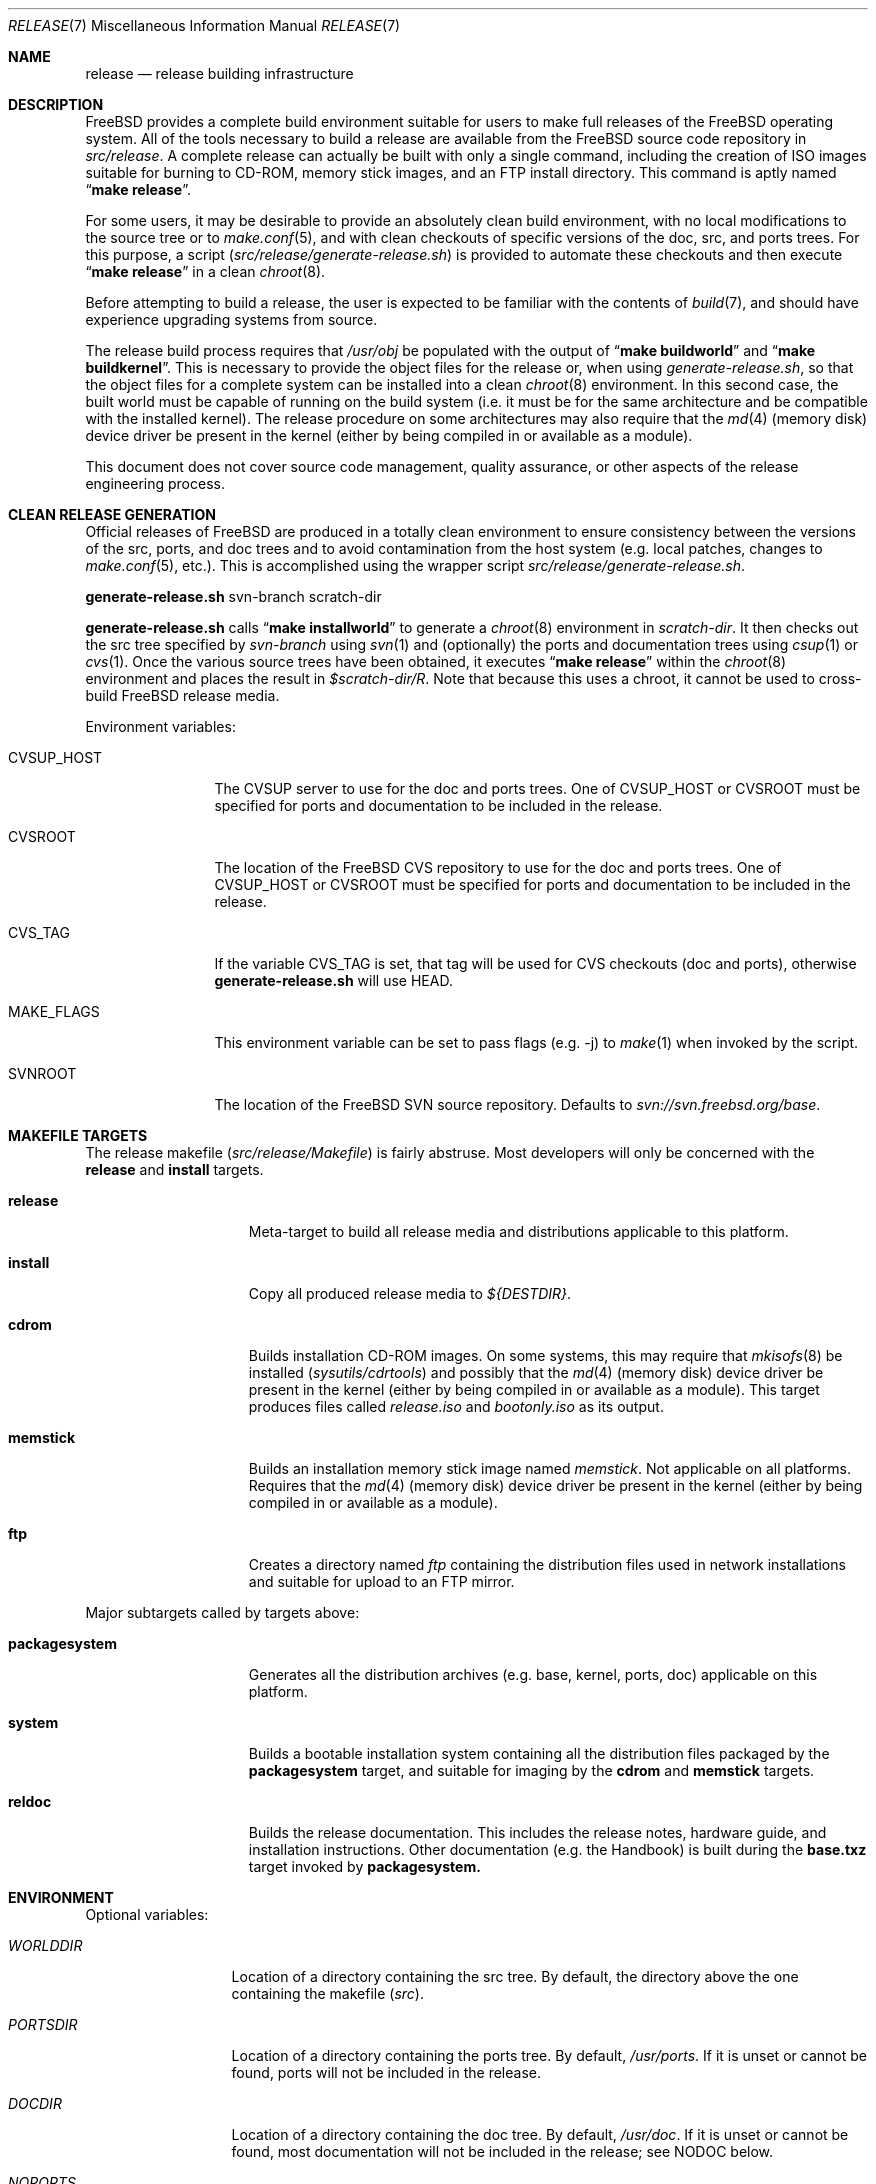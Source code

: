 .\" Copyright (c) 2002 Murray Stokely <murray@FreeBSD.org>
.\" All rights reserved.
.\"
.\" Redistribution and use in source and binary forms, with or without
.\" modification, are permitted provided that the following conditions
.\" are met:
.\" 1. Redistributions of source code must retain the above copyright
.\"    notice, this list of conditions and the following disclaimer.
.\" 2. Redistributions in binary form must reproduce the above copyright
.\"    notice, this list of conditions and the following disclaimer in the
.\"    documentation and/or other materials provided with the distribution.
.\"
.\" THIS SOFTWARE IS PROVIDED BY THE AUTHOR ``AS IS'' AND
.\" ANY EXPRESS OR IMPLIED WARRANTIES, INCLUDING, BUT NOT LIMITED TO, THE
.\" IMPLIED WARRANTIES OF MERCHANTABILITY AND FITNESS FOR A PARTICULAR PURPOSE
.\" ARE DISCLAIMED.  IN NO EVENT SHALL THE AUTHOR BE LIABLE
.\" FOR ANY DIRECT, INDIRECT, INCIDENTAL, SPECIAL, EXEMPLARY, OR CONSEQUENTIAL
.\" DAMAGES (INCLUDING, BUT NOT LIMITED TO, PROCUREMENT OF SUBSTITUTE GOODS
.\" OR SERVICES; LOSS OF USE, DATA, OR PROFITS; OR BUSINESS INTERRUPTION)
.\" HOWEVER CAUSED AND ON ANY THEORY OF LIABILITY, WHETHER IN CONTRACT, STRICT
.\" LIABILITY, OR TORT (INCLUDING NEGLIGENCE OR OTHERWISE) ARISING IN ANY WAY
.\" OUT OF THE USE OF THIS SOFTWARE, EVEN IF ADVISED OF THE POSSIBILITY OF
.\" SUCH DAMAGE.
.\"
.\" $FreeBSD$
.\"
.Dd March 18, 2011
.Dt RELEASE 7
.Os
.Sh NAME
.Nm release
.Nd "release building infrastructure"
.Sh DESCRIPTION
.Fx
provides a complete build environment suitable for users to make
full releases of the
.Fx
operating system.
All of the tools necessary to build a release are available from the
.Fx
source code repository in
.Pa src/release .
A complete release can actually be built with only a single command,
including the creation of ISO images suitable for burning to CD-ROM,
memory stick images, and an FTP install directory.
This command is aptly named
.Dq Li "make release" .
.Pp
For some users, it may be desirable to provide an absolutely clean
build environment, with no local modifications to the source tree or to
.Xr make.conf 5 ,
and with clean checkouts of specific versions of the doc, src, and ports
trees. For this purpose, a script
.Pq Pa src/release/generate-release.sh
is provided to automate these checkouts and then execute
.Dq Li "make release" 
in a clean
.Xr chroot 8 .
.Pp
Before attempting to build a release, the user is expected to be
familiar with the contents of
.Xr build 7 ,
and should have experience upgrading systems from source.
.Pp
The release build process requires that
.Pa /usr/obj
be populated with the output of
.Dq Li "make buildworld" 
and
.Dq Li "make buildkernel" .
This is necessary to provide the object files for the release or, when
using
.Pa generate-release.sh ,
so that the object files for a complete system can be installed into a clean
.Xr chroot 8
environment. In this second case, the built world must be capable of running
on the build system (i.e. it must be for the same architecture and be
compatible with the installed kernel).
The release procedure on some architectures may also require that the
.Xr md 4
(memory disk) device driver be present in the kernel
(either by being compiled in or available as a module).
.Pp
This document does not cover source code management, quality
assurance, or other aspects of the release engineering process.
.Sh CLEAN RELEASE GENERATION
Official releases of FreeBSD are produced in a totally clean environment to
ensure consistency between the versions of the src, ports, and doc trees
and to avoid contamination from the host system (e.g. local patches, changes
to
.Xr make.conf 5 ,
etc.). This is accomplished using the wrapper script
.Pa src/release/generate-release.sh .
.Pp
.Ic generate-release.sh
svn-branch scratch-dir
.Pp
.Ic generate-release.sh
calls
.Dq Li "make installworld"
to generate a
.Xr chroot 8
environment in
.Ar scratch-dir .
It then checks out the src tree specified by
.Ar svn-branch
using
.Xr svn 1
and (optionally) the ports and documentation trees using
.Xr csup 1
or
.Xr cvs 1 .
Once the various source trees have been obtained, it executes
.Dq Li "make release"
within the
.Xr chroot 8
environment and places the result in
.Pa $scratch-dir/R .
Note that because this uses a chroot, it cannot be used to cross-build
.Fx
release media.
.Pp
Environment variables:
.Bl -tag -width ".Cm MAKE_FLAGS"
.It Ev CVSUP_HOST
The CVSUP server to use for the doc and ports trees. One of
.Ev CVSUP_HOST
or
.Ev CVSROOT
must be specified for ports and documentation to be included in the release.
.It Ev CVSROOT
The location of the
.Fx
CVS repository to use for the doc and ports trees. One of
.Ev CVSUP_HOST
or
.Ev CVSROOT
must be specified for ports and documentation to be included in the release.
.It Ev CVS_TAG
If the variable
.Ev CVS_TAG
is set, that tag will be used for CVS checkouts (doc and ports), otherwise 
.Ic generate-release.sh
will use HEAD.
.It Ev MAKE_FLAGS
This environment variable can be set to pass flags (e.g. -j) to
.Xr make 1
when invoked by the script.
.It Ev SVNROOT
The location of the FreeBSD SVN source repository. Defaults to
.Pa svn://svn.freebsd.org/base .
.El
.Sh MAKEFILE TARGETS
The release makefile
.Pq Pa src/release/Makefile
is fairly abstruse.
Most developers will only be concerned with the
.Cm release
and
.Cm install
targets.
.\" XXX: Some sort of introduction to this list?  All the others have one.
.Bl -tag -width ".Cm packagesystem"
.It Cm release
Meta-target to build all release media and distributions applicable to this
platform.
.It Cm install
Copy all produced release media to 
.Pa ${DESTDIR} .
.It Cm cdrom
Builds installation CD-ROM images. On some systems, this may require that
.Xr mkisofs 8
be installed 
.Pq Pa sysutils/cdrtools
and possibly that the
.Xr md 4
(memory disk) device driver be present in the kernel
(either by being compiled in or available as a module). This target
produces files called
.Pa release.iso
and
.Pa bootonly.iso
as its output.
.It Cm memstick
Builds an installation memory stick image named
.Pa memstick .
Not applicable on all platforms. Requires that the
.Xr md 4
(memory disk) device driver be present in the kernel
(either by being compiled in or available as a module).
.It Cm ftp
Creates a directory named
.Pa ftp
containing the distribution files used in network installations
and suitable for upload to an FTP mirror.
.El
.Pp
Major subtargets called by targets above:
.Bl -tag -width ".Cm packagesystem"
.It Cm packagesystem
Generates all the distribution archives (e.g. base, kernel, ports, doc)
applicable on this platform.
.It Cm system
Builds a bootable installation system containing all the distribution files
packaged by the
.Cm packagesystem
target, and suitable for imaging by the
.Cm cdrom
and
.Cm memstick
targets.
.It Cm reldoc
Builds the release documentation.
This includes the release notes,
hardware guide, and installation instructions. Other documentation (e.g.
the Handbook) is built during the
.Cm base.txz
target invoked by
.Cm packagesystem.
.El
.Sh ENVIRONMENT
Optional variables:
.Bl -tag -width ".Va TARGET_ARCH"
.It Va WORLDDIR
Location of a directory containing the src tree. By default, the directory
above the one containing the makefile
.Pq Pa src .
.It Va PORTSDIR
Location of a directory containing the ports tree. By default,
.Pa /usr/ports .
If it is unset or cannot be found, ports will not be included in the release.
.It Va DOCDIR
Location of a directory containing the doc tree. By default,
.Pa /usr/doc .
If it is unset or cannot be found, most documentation will not be included in
the release; see
.Ev NODOC 
below.
.It Va NOPORTS
If defined, the Ports Collection will be omitted from the release.
.It Va NOSRC
If set, do not include system source code in the release.
.It Va NODOC
If defined, the SGML-based documentation from the
.Fx
Documentation Project will not be built.
However, the
.Dq doc
distribution will still be created with the minimal documentation set
provided in
.Pa src/share/doc .
.It Va TARGET
The target hardware platform.
This is analogous to the
.Dq Nm uname Fl m
output.
This is necessary to cross-build some target architectures.
For example, cross-building for PC98 machines requires
.Va TARGET_ARCH Ns = Ns Li i386
and
.Va TARGET Ns = Ns Li pc98 .
If not set,
.Va TARGET
defaults to the current hardware platform.
.It Va TARGET_ARCH
The target machine processor architecture.
This is analogous to the
.Dq Nm uname Fl p
output.
Set this to cross-build for a different architecture.
If not set,
.Va TARGET_ARCH
defaults to the current machine architecture, unless
.Va TARGET
is also set, in which case it defaults to the appropriate
value for that platform.
Typically, one only needs to set
.Va TARGET .
.El
.Sh FILES
.Bl -tag -compact
.It Pa /usr/doc/Makefile
.It Pa /usr/doc/share/mk/doc.project.mk
.It Pa /usr/ports/Mk/bsd.port.mk
.It Pa /usr/ports/Mk/bsd.sites.mk
.It Pa /usr/share/examples/etc/make.conf
.It Pa /usr/src/Makefile
.It Pa /usr/src/Makefile.inc1
.It Pa /usr/src/release/Makefile
.It Pa /usr/src/release/generate-release.sh
.El
.Sh EXAMPLES
The following sequence of commands can be used to build a
.Dq "-CURRENT snapshot":
.Bd -literal -offset indent
cd /usr
svn co svn://svn.freebsd.org/base/head src
cd src
make buildworld buildkernel
cd release
make release
make install DESTDIR=/var/freebsd-snapshot
.Ed
.Pp
After running these commands, all produced distribution files (tarballs
for FTP, CD-ROM images, etc.) are available in the
.Pa /var/freebsd-snapshot
directory.
.Pp
The following sequence of commands can be used to build a
.Dq "-CURRENT snapshot"
in a clean environment, including ports and documentation:
.Bd -literal -offset indent
cd /usr/src
make buildworld
cd release
export CVSUP_HOST=cvsupN.freebsd.org
sh generate-release.sh head /local3/release
.Ed
.Pp
After running these commands, all prepared release files are available in the
.Pa /local3/release/R
directory.
.Sh SEE ALSO
.Xr cc 1 ,
.Xr cvs 1 ,
.Xr install 1 ,
.Xr make 1 ,
.Xr svn 1 Pq Pa ports/devel/subversion-freebsd ,
.Xr uname 1 ,
.Xr md 4 ,
.Xr make.conf 5 ,
.Xr build 7 ,
.Xr ports 7 ,
.Xr chroot 8 ,
.Xr mtree 8 ,
.Xr sysctl 8
.Rs
.%T "FreeBSD Release Engineering"
.%U http://www.FreeBSD.org/doc/en_US.ISO8859-1/articles/releng/
.Re
.Rs
.%T "FreeBSD Release Engineering of Third Party Packages"
.%U http://www.FreeBSD.org/doc/en_US.ISO8859-1/articles/releng-packages/
.Re
.Rs
.%T "FreeBSD Developers' Handbook"
.%U http://www.FreeBSD.org/doc/en_US.ISO8859-1/books/developers-handbook/
.Re
.Sh HISTORY
.Fx
1.x
used a manual checklist, compiled by
.An Rod Grimes ,
to produce a release.
Apart from being incomplete, the list put a lot of specific demands on
available file systems and was quite torturous to execute.
.Pp
As part of the
.Fx 2.0
release engineering effort, significant
effort was spent getting
.Pa src/release/Makefile
into a shape where it could at least automate most of the tediousness
of building a release in a sterile environment.
.Pp
For the
.Fx 9.0
release, 
.Pa src/release/Makefile
was overhauled and the wrapper script
.Pa src/release/generate-release.sh
introduced to support the introduction of a new installer.
.Pp
At near 1000 revisions spread over multiple branches, the
.Xr cvs 1
log of
.Pa src/release/Makefile
contains a vivid historical record of some
of the hardships release engineers go through.
.Sh AUTHORS
.Pa src/release/Makefile
was originally written by
.An -nosplit
.An Rod Grimes ,
.An Jordan Hubbard ,
and
.An Poul-Henning Kamp .
This manual page was written by
.An Murray Stokely Aq murray@FreeBSD.org .

